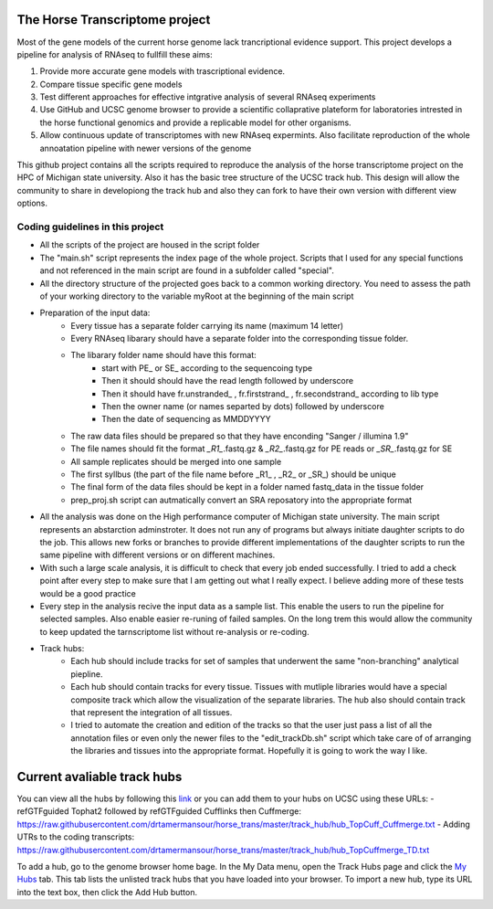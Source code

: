 The Horse Transcriptome project 
===============================
Most of the gene models of the current horse genome lack trancriptional evidence support. This project develops a pipeline for analysis of RNAseq to fullfill these aims:

1. Provide more accurate gene models with trascriptional evidence.
2. Compare tissue specific gene models
3. Test different approaches for effective intgrative analysis of several RNAseq experiments 
4. Use GitHub and UCSC genome browser to provide a scientific collaprative plateform for laboratories intrested in the horse functional genomics and provide a replicable model for other organisms. 
5. Allow continuous update of transcriptomes with new RNAseq expermints. Also facilitate reproduction of the whole annoatation pipeline with newer versions of the genome 
   
This github project contains all the scripts required to reproduce the analysis of the horse transcriptome project on the HPC of Michigan state university. Also it has the basic tree structure of the UCSC track hub. This design will allow the community to share in developiong the track hub and also they can fork to have their own version with different view options.

Coding guidelines in this project
--------------------------------
- All the scripts of the project are housed in the script folder
- The "main.sh" script represents the index page of the whole project. Scripts that I used for any special functions and not referenced in the main script are found in a subfolder called "special".
- All the directory structure of the projected goes back to a common working directory. You need to assess the path of your working directory to the variable myRoot at the beginning of the main script
- Preparation of the input data:
   * Every tissue has a separate folder carrying its name (maximum 14 letter)
   * Every RNAseq libarary should have a separate folder into the corresponding tissue folder.
   * The libarary folder name should have this format:
      - start with PE_ or SE_ according to the sequencoing type
      - Then it should should have the read length followed by underscore
      - Then it should have fr.unstranded_ , fr.firststrand_ , fr.secondstrand_ according to lib type
      - Then the owner name (or names separted by dots) followed by underscore
      - Then the date of sequencing as MMDDYYYY
   * The raw data files should be prepared so that they have enconding "Sanger / illumina 1.9"
   * The file names should fit the format *_R1_*.fastq.gz & *_R2_*.fastq.gz for PE reads or *_SR_*.fastq.gz for SE
   * All sample replicates should be merged into one sample 
   * The first syllbus (the part of the file name before _R1_ , _R2_ or _SR_) should be unique
   * The final form of the data files should be kept in a folder named fastq_data in the tissue folder
   * prep_proj.sh script can autmatically convert an SRA reposatory into the appropriate format
- All the analysis was done on the High performance computer of Michigan state university. The main script represents an abstarction adminstroter. It does not run any of programs but always initiate daughter scripts to do the job. This allows new forks or branches to provide different implementations of the daughter scripts to run the same pipeline with different versions or on different machines.
- With such a large scale analysis, it is difficult to check that every job ended successfully. I tried to add a check point after every step to make sure that I am getting out what I really expect. I believe adding more of these tests would be a good practice
- Every step in the analysis recive the input data as a sample list. This enable the users to run the pipeline for selected samples. Also enable easier re-runing of failed samples. On the long trem this would allow the community to keep updated the tarnscriptome list without re-analysis or re-coding. 
- Track hubs: 
   * Each hub should include tracks for set of samples that underwent the same "non-branching" analytical piepline. 
   * Each hub should contain tracks for every tissue. Tissues with mutliple libraries would have a special composite track which allow the visualization of the separate libraries. The hub also should contain track that represent the integration of all tissues.  
   * I tried to automate the creation and edition of the tracks so that the user just pass a list of all the annotation files or even only the newer files to the "edit_trackDb.sh" script which take care of of arranging the libraries and tissues into the appropriate format. Hopefully it is going to work the way I like.

Current avaliable track hubs
============================
You can view all the hubs by following this `link <http://genome.ucsc.edu/cgi-bin/hgTracks?db=equCab2&hubUrl=https://raw.githubusercontent.com/drtamermansour/horse_trans/master/track_hub/hub_TopCuff_Cuffmerge.txt&hubUrl=https://raw.githubusercontent.com/drtamermansour/horse_trans/master/track_hub/hub_TopCuffmerge_TD.txt>`__ or you can add them to your hubs on UCSC using these URLs:
-  refGTFguided Tophat2 followed by refGTFguided Cufflinks then Cuffmerge:
https://raw.githubusercontent.com/drtamermansour/horse_trans/master/track_hub/hub_TopCuff_Cuffmerge.txt
-  Adding UTRs to the coding transcripts:
https://raw.githubusercontent.com/drtamermansour/horse_trans/master/track_hub/hub_TopCuffmerge_TD.txt   

To add a hub, go to the genome browser home bage. In the My Data menu, open the Track Hubs page and click the `My Hubs <https://genome.ucsc.edu/cgi-bin/hgHubConnect>`__ tab. This tab lists the unlisted track hubs that you have loaded into your browser. To import a new hub, type its URL into the text box, then click the Add Hub button. 
